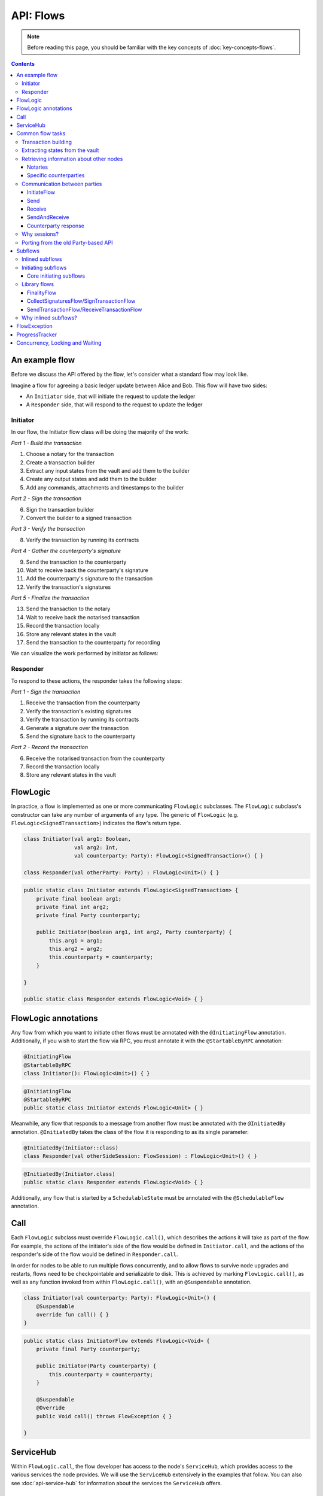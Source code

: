 .. highlight:: kotlin
.. raw:: html

   <script type="text/javascript" src="_static/jquery.js"></script>
   <script type="text/javascript" src="_static/codesets.js"></script>

API: Flows
==========

.. note:: Before reading this page, you should be familiar with the key concepts of :doc:`key-concepts-flows`.

.. contents::

An example flow
---------------
Before we discuss the API offered by the flow, let's consider what a standard flow may look like.

Imagine a flow for agreeing a basic ledger update between Alice and Bob. This flow will have two sides:

* An ``Initiator`` side, that will initiate the request to update the ledger
* A ``Responder`` side, that will respond to the request to update the ledger

Initiator
^^^^^^^^^
In our flow, the Initiator flow class will be doing the majority of the work:

*Part 1 - Build the transaction*

1. Choose a notary for the transaction
2. Create a transaction builder
3. Extract any input states from the vault and add them to the builder
4. Create any output states and add them to the builder
5. Add any commands, attachments and timestamps to the builder

*Part 2 - Sign the transaction*

6. Sign the transaction builder
7. Convert the builder to a signed transaction

*Part 3 - Verify the transaction*

8. Verify the transaction by running its contracts

*Part 4 - Gather the counterparty's signature*

9. Send the transaction to the counterparty
10. Wait to receive back the counterparty's signature
11. Add the counterparty's signature to the transaction
12. Verify the transaction's signatures

*Part 5 - Finalize the transaction*

13. Send the transaction to the notary
14. Wait to receive back the notarised transaction
15. Record the transaction locally
16. Store any relevant states in the vault
17. Send the transaction to the counterparty for recording

We can visualize the work performed by initiator as follows:

.. image:: resources/flow-overview.png

Responder
^^^^^^^^^
To respond to these actions, the responder takes the following steps:

*Part 1 - Sign the transaction*

1. Receive the transaction from the counterparty
2. Verify the transaction's existing signatures
3. Verify the transaction by running its contracts
4. Generate a signature over the transaction
5. Send the signature back to the counterparty

*Part 2 - Record the transaction*

6. Receive the notarised transaction from the counterparty
7. Record the transaction locally
8. Store any relevant states in the vault

FlowLogic
---------
In practice, a flow is implemented as one or more communicating ``FlowLogic`` subclasses. The ``FlowLogic``
subclass's constructor can take any number of arguments of any type. The generic of ``FlowLogic`` (e.g.
``FlowLogic<SignedTransaction>``) indicates the flow's return type.

.. container:: codeset

   .. sourcecode:: kotlin

        class Initiator(val arg1: Boolean,
                        val arg2: Int,
                        val counterparty: Party): FlowLogic<SignedTransaction>() { }

        class Responder(val otherParty: Party) : FlowLogic<Unit>() { }

   .. sourcecode:: java

        public static class Initiator extends FlowLogic<SignedTransaction> {
            private final boolean arg1;
            private final int arg2;
            private final Party counterparty;

            public Initiator(boolean arg1, int arg2, Party counterparty) {
                this.arg1 = arg1;
                this.arg2 = arg2;
                this.counterparty = counterparty;
            }

        }

        public static class Responder extends FlowLogic<Void> { }

FlowLogic annotations
---------------------
Any flow from which you want to initiate other flows must be annotated with the ``@InitiatingFlow`` annotation.
Additionally, if you wish to start the flow via RPC, you must annotate it with the ``@StartableByRPC`` annotation:

.. container:: codeset

   .. sourcecode:: kotlin

        @InitiatingFlow
        @StartableByRPC
        class Initiator(): FlowLogic<Unit>() { }

   .. sourcecode:: java

        @InitiatingFlow
        @StartableByRPC
        public static class Initiator extends FlowLogic<Unit> { }

Meanwhile, any flow that responds to a message from another flow must be annotated with the ``@InitiatedBy`` annotation.
``@InitiatedBy`` takes the class of the flow it is responding to as its single parameter:

.. container:: codeset

   .. sourcecode:: kotlin

        @InitiatedBy(Initiator::class)
        class Responder(val otherSideSession: FlowSession) : FlowLogic<Unit>() { }

   .. sourcecode:: java

        @InitiatedBy(Initiator.class)
        public static class Responder extends FlowLogic<Void> { }

Additionally, any flow that is started by a ``SchedulableState`` must be annotated with the ``@SchedulableFlow``
annotation.

Call
----
Each ``FlowLogic`` subclass must override ``FlowLogic.call()``, which describes the actions it will take as part of
the flow. For example, the actions of the initiator's side of the flow would be defined in ``Initiator.call``, and the
actions of the responder's side of the flow would be defined in ``Responder.call``.

In order for nodes to be able to run multiple flows concurrently, and to allow flows to survive node upgrades and
restarts, flows need to be checkpointable and serializable to disk. This is achieved by marking ``FlowLogic.call()``,
as well as any function invoked from within ``FlowLogic.call()``, with an ``@Suspendable`` annotation.

.. container:: codeset

   .. sourcecode:: kotlin

        class Initiator(val counterparty: Party): FlowLogic<Unit>() {
            @Suspendable
            override fun call() { }
        }

   .. sourcecode:: java

        public static class InitiatorFlow extends FlowLogic<Void> {
            private final Party counterparty;

            public Initiator(Party counterparty) {
                this.counterparty = counterparty;
            }

            @Suspendable
            @Override
            public Void call() throws FlowException { }

        }

ServiceHub
----------
Within ``FlowLogic.call``, the flow developer has access to the node's ``ServiceHub``, which provides access to the
various services the node provides. We will use the ``ServiceHub`` extensively in the examples that follow. You can
also see :doc:`api-service-hub` for information about the services the ``ServiceHub`` offers.

Common flow tasks
-----------------
There are a number of common tasks that you will need to perform within ``FlowLogic.call`` in order to agree ledger
updates. This section details the API for common tasks.

Transaction building
^^^^^^^^^^^^^^^^^^^^
The majority of the work performed during a flow will be to build, verify and sign a transaction. This is covered 
in :doc:`api-transactions`.

Extracting states from the vault
^^^^^^^^^^^^^^^^^^^^^^^^^^^^^^^^
When building a transaction, you'll often need to extract the states you wish to consume from the vault. This is 
covered in :doc:`api-vault-query`.

Retrieving information about other nodes
^^^^^^^^^^^^^^^^^^^^^^^^^^^^^^^^^^^^^^^^
We can retrieve information about other nodes on the network and the services they offer using
``ServiceHub.networkMapCache``.

Notaries
~~~~~~~~
Remember that a transaction generally needs a notary to:

* Prevent double-spends if the transaction has inputs
* Serve as a timestamping authority if the transaction has a time-window

There are several ways to retrieve a notary from the network map:

.. container:: codeset

    .. literalinclude:: ../../docs/source/example-code/src/main/kotlin/net/corda/docs/FlowCookbook.kt
        :language: kotlin
        :start-after: DOCSTART 01
        :end-before: DOCEND 01
        :dedent: 8

    .. literalinclude:: ../../docs/source/example-code/src/main/java/net/corda/docs/FlowCookbookJava.java
        :language: java
        :start-after: DOCSTART 01
        :end-before: DOCEND 01
        :dedent: 12

Specific counterparties
~~~~~~~~~~~~~~~~~~~~~~~
We can also use the network map to retrieve a specific counterparty:

.. container:: codeset

    .. literalinclude:: ../../docs/source/example-code/src/main/kotlin/net/corda/docs/FlowCookbook.kt
        :language: kotlin
        :start-after: DOCSTART 02
        :end-before: DOCEND 02
        :dedent: 8

    .. literalinclude:: ../../docs/source/example-code/src/main/java/net/corda/docs/FlowCookbookJava.java
        :language: java
        :start-after: DOCSTART 02
        :end-before: DOCEND 02
        :dedent: 12

Communication between parties
^^^^^^^^^^^^^^^^^^^^^^^^^^^^^

In order to create a communication session between your initiator flow and the receiver flow you must call
``initiateFlow(party: Party): FlowSession``

``FlowSession`` instances in turn provide three functions:

* ``send(payload: Any)``
    * Sends the ``payload`` object
* ``receive(receiveType: Class<R>): R``
    * Receives an object of type ``receiveType``
* ``sendAndReceive(receiveType: Class<R>, payload: Any): R``
    * Sends the ``payload`` object and receives an object of type ``receiveType`` back

In addition ``FlowLogic`` provides functions that batch receives:
* ``receiveAllMap(sessions: Map<FlowSession, Class<out Any>>): Map<FlowSession, UntrustworthyData<Any>>``
    * Receives from all ``FlowSession``s specified in the passed in map. The received types may differ.
* ``receiveAll(receiveType: Class<R>, sessions: List<FlowSession>): List<UntrustworthyData<R>>``
    * Receives from all ``FlowSession``s specified in the passed in list. The received types must be the same.

The batched functions are implemented more efficiently by the flow framework.

InitiateFlow
~~~~~~~~~~~~

``initiateFlow`` creates a communication session with the passed in ``Party``.


.. container:: codeset

    .. literalinclude:: ../../docs/source/example-code/src/main/kotlin/net/corda/docs/FlowCookbook.kt
        :language: kotlin
        :start-after: DOCSTART initiateFlow
        :end-before: DOCEND initiateFlow
        :dedent: 8

    .. literalinclude:: ../../docs/source/example-code/src/main/java/net/corda/docs/FlowCookbookJava.java
        :language: java
        :start-after: DOCSTART initiateFlow
        :end-before: DOCEND initiateFlow
        :dedent: 12

Note that at the time of call to this function no actual communication is done, this is deferred to the first
send/receive, at which point the counterparty will either:

1. Ignore the message if they are not registered to respond to messages from this flow.
2. Start the flow they have registered to respond to this flow.

Send
~~~~

Once we have a ``FlowSession`` object we can send arbitrary data to a counterparty:

.. container:: codeset

    .. literalinclude:: ../../docs/source/example-code/src/main/kotlin/net/corda/docs/FlowCookbook.kt
        :language: kotlin
        :start-after: DOCSTART 04
        :end-before: DOCEND 04
        :dedent: 8

    .. literalinclude:: ../../docs/source/example-code/src/main/java/net/corda/docs/FlowCookbookJava.java
        :language: java
        :start-after: DOCSTART 04
        :end-before: DOCEND 04
        :dedent: 12

The flow on the other side must eventually reach a corresponding ``receive`` call to get this message.

Receive
~~~~~~~
We can also wait to receive arbitrary data of a specific type from a counterparty. Again, this implies a corresponding
``send`` call in the counterparty's flow. A few scenarios:

* We never receive a message back. In the current design, the flow is paused until the node's owner kills the flow.
* Instead of sending a message back, the counterparty throws a ``FlowException``. This exception is propagated back
  to us, and we can use the error message to establish what happened.
* We receive a message back, but it's of the wrong type. In this case, a ``FlowException`` is thrown.
* We receive back a message of the correct type. All is good.

Upon calling ``receive`` (or ``sendAndReceive``), the ``FlowLogic`` is suspended until it receives a response.

We receive the data wrapped in an ``UntrustworthyData`` instance. This is a reminder that the data we receive may not
be what it appears to be! We must unwrap the ``UntrustworthyData`` using a lambda:

.. container:: codeset

    .. literalinclude:: ../../docs/source/example-code/src/main/kotlin/net/corda/docs/FlowCookbook.kt
        :language: kotlin
        :start-after: DOCSTART 05
        :end-before: DOCEND 05
        :dedent: 8

    .. literalinclude:: ../../docs/source/example-code/src/main/java/net/corda/docs/FlowCookbookJava.java
        :language: java
        :start-after: DOCSTART 05
        :end-before: DOCEND 05
        :dedent: 12

We're not limited to sending to and receiving from a single counterparty. A flow can send messages to as many parties
as it likes, and each party can invoke a different response flow:

.. container:: codeset

    .. literalinclude:: ../../docs/source/example-code/src/main/kotlin/net/corda/docs/FlowCookbook.kt
        :language: kotlin
        :start-after: DOCSTART 06
        :end-before: DOCEND 06
        :dedent: 8

    .. literalinclude:: ../../docs/source/example-code/src/main/java/net/corda/docs/FlowCookbookJava.java
        :language: java
        :start-after: DOCSTART 06
        :end-before: DOCEND 06
        :dedent: 12

.. warning:: If you initiate several flows from the same ``@InitiatingFlow`` flow then on the receiving side you must be
   prepared to be initiated by any of the corresponding ``initiateFlow()`` calls! A good way of handling this ambiguity
   is to send as a first message a "role" message to the initiated flow, indicating which part of the initiating flow
   the rest of the counter-flow should conform to. For example send an enum, and on the other side start with a switch
   statement.

SendAndReceive
~~~~~~~~~~~~~~
We can also use a single call to send data to a counterparty and wait to receive data of a specific type back. The
type of data sent doesn't need to match the type of the data received back:

.. container:: codeset

    .. literalinclude:: ../../docs/source/example-code/src/main/kotlin/net/corda/docs/FlowCookbook.kt
        :language: kotlin
        :start-after: DOCSTART 07
        :end-before: DOCEND 07
        :dedent: 8

    .. literalinclude:: ../../docs/source/example-code/src/main/java/net/corda/docs/FlowCookbookJava.java
        :language: java
        :start-after: DOCSTART 07
        :end-before: DOCEND 07
        :dedent: 12

Counterparty response
~~~~~~~~~~~~~~~~~~~~~
Suppose we're now on the ``Responder`` side of the flow. We just received the following series of messages from the
``Initiator``:

1. They sent us an ``Any`` instance
2. They waited to receive an ``Integer`` instance back
3. They sent a ``String`` instance and waited to receive a ``Boolean`` instance back

Our side of the flow must mirror these calls. We could do this as follows:

.. container:: codeset

    .. literalinclude:: ../../docs/source/example-code/src/main/kotlin/net/corda/docs/FlowCookbook.kt
        :language: kotlin
        :start-after: DOCSTART 08
        :end-before: DOCEND 08
        :dedent: 8

    .. literalinclude:: ../../docs/source/example-code/src/main/java/net/corda/docs/FlowCookbookJava.java
        :language: java
        :start-after: DOCSTART 08
        :end-before: DOCEND 08
        :dedent: 12

Why sessions?
^^^^^^^^^^^^^

Before ``FlowSession`` s were introduced the send/receive API looked a bit different. They were functions on
``FlowLogic`` and took the address ``Party`` as argument. The platform internally maintained a mapping from ``Party`` to
session, hiding sessions from the user completely.

Although this is a convenient API it introduces subtle issues where a message that was originally meant for a specific
session may end up in another.

Consider the following contrived example using the old ``Party`` based API:

.. container:: codeset

    .. literalinclude:: ../../docs/source/example-code/src/main/kotlin/net/corda/docs/LaunchSpaceshipFlow.kt
        :language: kotlin
        :start-after: DOCSTART LaunchSpaceshipFlow
        :end-before: DOCEND LaunchSpaceshipFlow

The intention of the flows is very clear: LaunchSpaceshipFlow asks the president whether a spaceship should be launched.
It is expecting a boolean reply. The president in return first tells the secretary that they need coffee, which is also
communicated with a boolean. Afterwards the president replies to the launcher that they don't want to launch.

However the above can go horribly wrong when the ``launcher`` happens to be the same party ``getSecretary`` returns. In
this case the boolean meant for the secretary will be received by the launcher!

This indicates that ``Party`` is not a good identifier for the communication sequence, and indeed the ``Party`` based
API may introduce ways for an attacker to fish for information and even trigger unintended control flow like in the
above case.

Hence we introduced ``FlowSession``, which identifies the communication sequence. With ``FlowSession`` s the above set
of flows would look like this:

.. container:: codeset

    .. literalinclude:: ../../docs/source/example-code/src/main/kotlin/net/corda/docs/LaunchSpaceshipFlow.kt
        :language: kotlin
        :start-after: DOCSTART LaunchSpaceshipFlowCorrect
        :end-before: DOCEND LaunchSpaceshipFlowCorrect

Note how the president is now explicit about which session it wants to send to.

Porting from the old Party-based API
^^^^^^^^^^^^^^^^^^^^^^^^^^^^^^^^^^^^

In the old API the first ``send`` or ``receive`` to a ``Party`` was the one kicking off the counter-flow. This is now
explicit in the ``initiateFlow`` function call. To port existing code:

.. container:: codeset

    .. literalinclude:: ../../docs/source/example-code/src/main/kotlin/net/corda/docs/FlowCookbook.kt
        :language: kotlin
        :start-after: DOCSTART FlowSession porting
        :end-before: DOCEND FlowSession porting
        :dedent: 8

    .. literalinclude:: ../../docs/source/example-code/src/main/java/net/corda/docs/FlowCookbookJava.java
        :language: java
        :start-after: DOCSTART FlowSession porting
        :end-before: DOCEND FlowSession porting
        :dedent: 12

Subflows
--------
Subflows are pieces of reusable flows that may be run by calling ``FlowLogic.subFlow``. There are two broad categories
of subflows, inlined and initiating ones. The main difference lies in the counter-flow's starting method, initiating
ones initiate counter-flows automatically, while inlined ones expect some parent counter-flow to run the inlined
counter-part.

Inlined subflows
^^^^^^^^^^^^^^^^
Inlined subflows inherit their calling flow's type when initiating a new session with a counterparty. For example, say
we have flow A calling an inlined subflow B, which in turn initiates a session with a party. The FlowLogic type used to
determine which counter-flow should be kicked off will be A, not B. Note that this means that the other side of this
inlined flow must therefore be implemented explicitly in the kicked off flow as well. This may be done by calling a
matching inlined counter-flow, or by implementing the other side explicitly in the kicked off parent flow.

An example of such a flow is ``CollectSignaturesFlow``. It has a counter-flow ``SignTransactionFlow`` that isn't
annotated with ``InitiatedBy``. This is because both of these flows are inlined; the kick-off relationship will be
defined by the parent flows calling ``CollectSignaturesFlow`` and ``SignTransactionFlow``.

In the code inlined subflows appear as regular ``FlowLogic`` instances, `without` either of the ``@InitiatingFlow`` or
``@InitiatedBy`` annotation.

.. note:: Inlined flows aren't versioned; they inherit their parent flow's version.

Initiating subflows
^^^^^^^^^^^^^^^^^^^
Initiating subflows are ones annotated with the ``@InitiatingFlow`` annotation. When such a flow initiates a session its
type will be used to determine which ``@InitiatedBy`` flow to kick off on the counterparty.

An example is the ``@InitiatingFlow InitiatorFlow``/``@InitiatedBy ResponderFlow`` flow pair in the ``FlowCookbook``.

.. note:: Initiating flows are versioned separately from their parents.

Core initiating subflows
~~~~~~~~~~~~~~~~~~~~~~~~
Corda-provided initiating subflows are a little different to standard ones as they are versioned together with the
platform, and their initiated counter-flows are registered explicitly, so there is no need for the ``InitiatedBy``
annotation.

Library flows
^^^^^^^^^^^^^
Corda installs four initiating subflow pairs on each node by default:

* ``FinalityFlow``/``FinalityHandler``, which should be used to notarise and record a transaction and broadcast it to
  all relevant parties
* ``NotaryChangeFlow``/``NotaryChangeHandler``, which should be used to change a state's notary
* ``ContractUpgradeFlow.Initiate``/``ContractUpgradeHandler``, which should be used to change a state's contract
* ``SwapIdentitiesFlow``/``SwapIdentitiesHandler``, which is used to exchange confidential identities with a
  counterparty

.. warning:: ``SwapIdentitiesFlow``/``SwapIdentitiesHandler`` are only installed if the ``confidential-identities`` module 
   is included. The ``confidential-identities`` module  is still not stabilised, so the
   ``SwapIdentitiesFlow``/``SwapIdentitiesHandler`` API may change in future releases. See :doc:`corda-api`.

Corda also provides a number of built-in inlined subflows that should be used for handling common tasks. The most
important are:

* ``CollectSignaturesFlow`` (inlined), which should be used to collect a transaction's required signatures
* ``SendTransactionFlow`` (inlined), which should be used to send a signed transaction if it needed to be resolved on
  the other side.
* ``ReceiveTransactionFlow`` (inlined), which should be used receive a signed transaction

Let's look at some of these flows in more detail.

FinalityFlow
~~~~~~~~~~~~
``FinalityFlow`` allows us to notarise the transaction and get it recorded in the vault of the participants of all
the transaction's states:

.. container:: codeset

    .. literalinclude:: ../../docs/source/example-code/src/main/kotlin/net/corda/docs/FlowCookbook.kt
        :language: kotlin
        :start-after: DOCSTART 09
        :end-before: DOCEND 09
        :dedent: 8

    .. literalinclude:: ../../docs/source/example-code/src/main/java/net/corda/docs/FlowCookbookJava.java
        :language: java
        :start-after: DOCSTART 09
        :end-before: DOCEND 09
        :dedent: 12

We can also choose to send the transaction to additional parties who aren't one of the state's participants:

.. container:: codeset

    .. literalinclude:: ../../docs/source/example-code/src/main/kotlin/net/corda/docs/FlowCookbook.kt
        :language: kotlin
        :start-after: DOCSTART 10
        :end-before: DOCEND 10
        :dedent: 8

    .. literalinclude:: ../../docs/source/example-code/src/main/java/net/corda/docs/FlowCookbookJava.java
        :language: java
        :start-after: DOCSTART 10
        :end-before: DOCEND 10
        :dedent: 12

Only one party has to call ``FinalityFlow`` for a given transaction to be recorded by all participants. It does
**not** need to be called by each participant individually.

CollectSignaturesFlow/SignTransactionFlow
~~~~~~~~~~~~~~~~~~~~~~~~~~~~~~~~~~~~~~~~~
The list of parties who need to sign a transaction is dictated by the transaction's commands. Once we've signed a
transaction ourselves, we can automatically gather the signatures of the other required signers using
``CollectSignaturesFlow``:

.. container:: codeset

    .. literalinclude:: ../../docs/source/example-code/src/main/kotlin/net/corda/docs/FlowCookbook.kt
        :language: kotlin
        :start-after: DOCSTART 15
        :end-before: DOCEND 15
        :dedent: 8

    .. literalinclude:: ../../docs/source/example-code/src/main/java/net/corda/docs/FlowCookbookJava.java
        :language: java
        :start-after: DOCSTART 15
        :end-before: DOCEND 15
        :dedent: 12

Each required signer will need to respond by invoking its own ``SignTransactionFlow`` subclass to check the
transaction and provide their signature if they are satisfied:

.. container:: codeset

    .. literalinclude:: ../../docs/source/example-code/src/main/kotlin/net/corda/docs/FlowCookbook.kt
        :language: kotlin
        :start-after: DOCSTART 16
        :end-before: DOCEND 16
        :dedent: 8

    .. literalinclude:: ../../docs/source/example-code/src/main/java/net/corda/docs/FlowCookbookJava.java
        :language: java
        :start-after: DOCSTART 16
        :end-before: DOCEND 16
        :dedent: 12

SendTransactionFlow/ReceiveTransactionFlow
~~~~~~~~~~~~~~~~~~~~~~~~~~~~~~~~~~~~~~~~~~
Verifying a transaction received from a counterparty also requires verification of every transaction in its
dependency chain. This means the receiving party needs to be able to ask the sender all the details of the chain.
The sender will use ``SendTransactionFlow`` for sending the transaction and then for processing all subsequent
transaction data vending requests as the receiver walks the dependency chain using ``ReceiveTransactionFlow``:

.. container:: codeset

    .. literalinclude:: ../../docs/source/example-code/src/main/kotlin/net/corda/docs/FlowCookbook.kt
        :language: kotlin
        :start-after: DOCSTART 12
        :end-before: DOCEND 12
        :dedent: 8

    .. literalinclude:: ../../docs/source/example-code/src/main/java/net/corda/docs/FlowCookbookJava.java
        :language: java
        :start-after: DOCSTART 12
        :end-before: DOCEND 12
        :dedent: 12

We can receive the transaction using ``ReceiveTransactionFlow``, which will automatically download all the
dependencies and verify the transaction:

.. container:: codeset

    .. literalinclude:: ../../docs/source/example-code/src/main/kotlin/net/corda/docs/FlowCookbook.kt
        :language: kotlin
        :start-after: DOCSTART 13
        :end-before: DOCEND 13
        :dedent: 8

    .. literalinclude:: ../../docs/source/example-code/src/main/java/net/corda/docs/FlowCookbookJava.java
        :language: java
        :start-after: DOCSTART 13
        :end-before: DOCEND 13
        :dedent: 12

We can also send and receive a ``StateAndRef`` dependency chain and automatically resolve its dependencies:

.. container:: codeset

    .. literalinclude:: ../../docs/source/example-code/src/main/kotlin/net/corda/docs/FlowCookbook.kt
        :language: kotlin
        :start-after: DOCSTART 14
        :end-before: DOCEND 14
        :dedent: 8

    .. literalinclude:: ../../docs/source/example-code/src/main/java/net/corda/docs/FlowCookbookJava.java
        :language: java
        :start-after: DOCSTART 14
        :end-before: DOCEND 14
        :dedent: 12

Why inlined subflows?
^^^^^^^^^^^^^^^^^^^^^
Inlined subflows provide a way to share commonly used flow code `while forcing users to create a parent flow`. Take for
example ``CollectSignaturesFlow``. Say we made it an initiating flow that automatically kicks off
``SignTransactionFlow`` that signs the transaction. This would mean malicious nodes can just send any old transaction to
us using ``CollectSignaturesFlow`` and we would automatically sign it!

By making this pair of flows inlined we provide control to the user over whether to sign the transaction or not by
forcing them to nest it in their own parent flows.

In general if you're writing a subflow the decision of whether you should make it initiating should depend on whether
the counter-flow needs broader context to achieve its goal.

FlowException
-------------
Suppose a node throws an exception while running a flow. Any counterparty flows waiting for a message from the node
(i.e. as part of a call to ``receive`` or ``sendAndReceive``) will be notified that the flow has unexpectedly
ended and will themselves end. However, the exception thrown will not be propagated back to the counterparties.

If you wish to notify any waiting counterparties of the cause of the exception, you can do so by throwing a
``FlowException``:

.. container:: codeset

    .. literalinclude:: ../../core/src/main/kotlin/net/corda/core/flows/FlowException.kt
        :language: kotlin
        :start-after: DOCSTART 1
        :end-before: DOCEND 1

The flow framework will automatically propagate the ``FlowException`` back to the waiting counterparties.

There are many scenarios in which throwing a ``FlowException`` would be appropriate:

* A transaction doesn't ``verify()``
* A transaction's signatures are invalid
* The transaction does not match the parameters of the deal as discussed
* You are reneging on a deal

ProgressTracker
---------------
We can give our flow a progress tracker. This allows us to see the flow's progress visually in our node's CRaSH shell.

To provide a progress tracker, we have to override ``FlowLogic.progressTracker`` in our flow:

.. container:: codeset

    .. literalinclude:: ../../docs/source/example-code/src/main/kotlin/net/corda/docs/FlowCookbook.kt
        :language: kotlin
        :start-after: DOCSTART 17
        :end-before: DOCEND 17
        :dedent: 4

    .. literalinclude:: ../../docs/source/example-code/src/main/java/net/corda/docs/FlowCookbookJava.java
        :language: java
        :start-after: DOCSTART 17
        :end-before: DOCEND 17
        :dedent: 8

We then update the progress tracker's current step as we progress through the flow as follows:

.. container:: codeset

    .. literalinclude:: ../../docs/source/example-code/src/main/kotlin/net/corda/docs/FlowCookbook.kt
        :language: kotlin
        :start-after: DOCSTART 18
        :end-before: DOCEND 18
        :dedent: 8

    .. literalinclude:: ../../docs/source/example-code/src/main/java/net/corda/docs/FlowCookbookJava.java
        :language: java
        :start-after: DOCSTART 18
        :end-before: DOCEND 18
        :dedent: 12


Concurrency, Locking and Waiting
--------------------------------
This is an advanced topic.  Because Corda is designed to:

* run many flows in parallel,
* may persist flows to storage and resurrect those flows much later,
* (in the future) migrate flows between JVMs,

flows should avoid use of locks and typically not even attempt to interact with objects shared between flows (except
``ServiceHub`` and other carefully crafted services such as Oracles.  See :doc:`oracles`).
Locks will significantly reduce the scalability of the node, in the best case, and can cause the node to deadlock if they
remain locked across flow context switch boundaries (such as sending and receiving
from peers discussed above, and the sleep discussed below).

If you need activities that are scheduled, you should investigate the use of ``SchedulableState``.
However, we appreciate that Corda support for some more advanced patterns is still in the future, and if there is a need
for brief pauses in flows then you should use ``FlowLogic.sleep`` in place of where you might have used ``Thread.sleep``.
Flows should expressly not use ``Thread.sleep``, since this will prevent the node from processing other flows
in the meantime, significantly impairing the performance of the node.
Even ``FlowLogic.sleep`` is not to be used to create long running flows, since the Corda ethos is for short lived flows
(otherwise upgrading nodes or CorDapps is much more complicated), or as a substitute to using the ``SchedulableState`` scheduler.

Currently the ``finance`` package uses ``FlowLogic.sleep`` to make several attempts at coin selection, where necessary,
when many states are soft locked and we wish to wait for those, or other new states in their place, to become unlocked.

    .. literalinclude:: ../../finance/src/main/kotlin/net/corda/finance/contracts/asset/cash/selection/AbstractCashSelection.kt
        :language: kotlin
        :start-after: DOCSTART CASHSELECT 1
        :end-before: DOCEND CASHSELECT 1
        :dedent: 8
